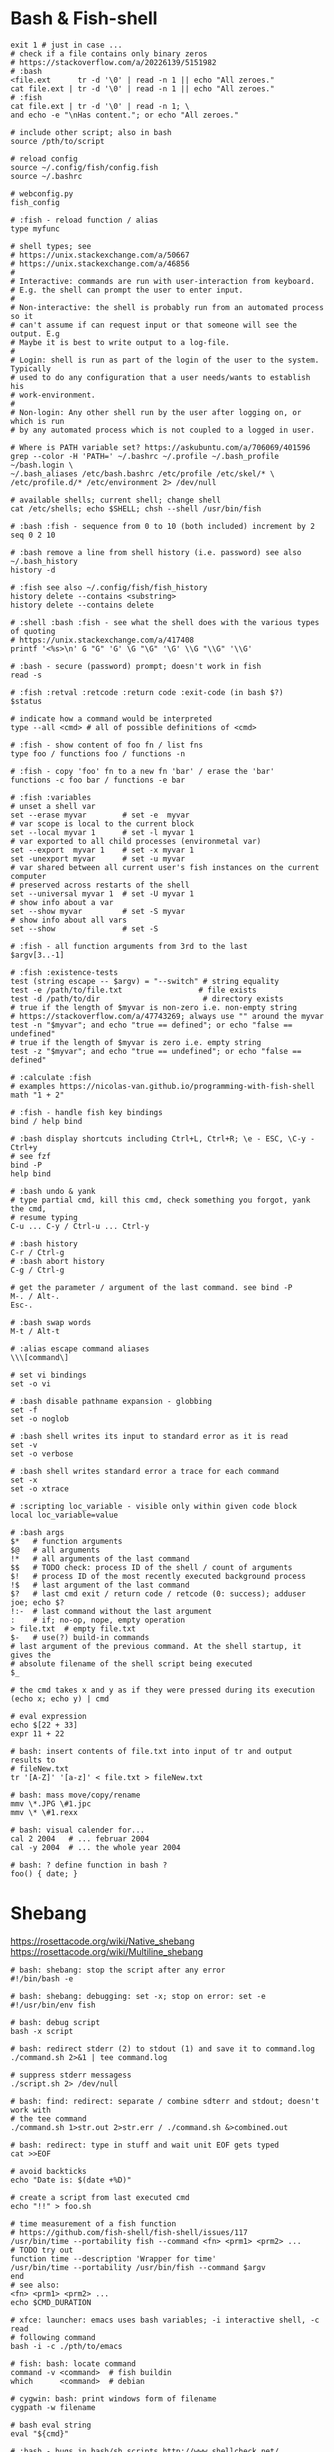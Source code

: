 * Bash & Fish-shell
  #+BEGIN_SRC fish
    exit 1 # just in case ...
    # check if a file contains only binary zeros
    # https://stackoverflow.com/a/20226139/5151982
    # :bash
    <file.ext      tr -d '\0' | read -n 1 || echo "All zeroes."
    cat file.ext | tr -d '\0' | read -n 1 || echo "All zeroes."
    # :fish
    cat file.ext | tr -d '\0' | read -n 1; \
    and echo -e "\nHas content."; or echo "All zeroes."

    # include other script; also in bash
    source /pth/to/script

    # reload config
    source ~/.config/fish/config.fish
    source ~/.bashrc

    # webconfig.py
    fish_config

    # :fish - reload function / alias
    type myfunc

    # shell types; see
    # https://unix.stackexchange.com/a/50667
    # https://unix.stackexchange.com/a/46856
    #
    # Interactive: commands are run with user-interaction from keyboard.
    # E.g. the shell can prompt the user to enter input.
    #
    # Non-interactive: the shell is probably run from an automated process so it
    # can't assume if can request input or that someone will see the output. E.g
    # Maybe it is best to write output to a log-file.
    #
    # Login: shell is run as part of the login of the user to the system. Typically
    # used to do any configuration that a user needs/wants to establish his
    # work-environment.
    #
    # Non-login: Any other shell run by the user after logging on, or which is run
    # by any automated process which is not coupled to a logged in user.

    # Where is PATH variable set? https://askubuntu.com/a/706069/401596
    grep --color -H 'PATH=' ~/.bashrc ~/.profile ~/.bash_profile ~/bash.login \
    ~/.bash_aliases /etc/bash.bashrc /etc/profile /etc/skel/* \
    /etc/profile.d/* /etc/environment 2> /dev/null

    # available shells; current shell; change shell
    cat /etc/shells; echo $SHELL; chsh --shell /usr/bin/fish

    # :bash :fish - sequence from 0 to 10 (both included) increment by 2
    seq 0 2 10

    # :bash remove a line from shell history (i.e. password) see also ~/.bash_history
    history -d

    # :fish see also ~/.config/fish/fish_history
    history delete --contains <substring>
    history delete --contains delete

    # :shell :bash :fish - see what the shell does with the various types of quoting
    # https://unix.stackexchange.com/a/417408
    printf '<%s>\n' G "G" 'G' \G "\G" '\G' \\G "\\G" '\\G'

    # :bash - secure (password) prompt; doesn't work in fish
    read -s

    # :fish :retval :retcode :return code :exit-code (in bash $?)
    $status

    # indicate how a command would be interpreted
    type --all <cmd> # all of possible definitions of <cmd>

    # :fish - show content of foo fn / list fns
    type foo / functions foo / functions -n

    # :fish - copy 'foo' fn to a new fn 'bar' / erase the 'bar'
    functions -c foo bar / functions -e bar

    # :fish :variables
    # unset a shell var
    set --erase myvar        # set -e  myvar
    # var scope is local to the current block
    set --local myvar 1      # set -l myvar 1
    # var exported to all child processes (environmetal var)
    set --export  myvar 1    # set -x myvar 1
    set -unexport myvar      # set -u myvar
    # var shared between all current user's fish instances on the current computer
    # preserved across restarts of the shell
    set --universal myvar 1  # set -U myvar 1
    # show info about a var
    set --show myvar         # set -S myvar
    # show info about all vars
    set --show               # set -S

    # :fish - all function arguments from 3rd to the last
    $argv[3..-1]

    # :fish :existence-tests
    test (string escape -- $argv) = "--switch" # string equality
    test -e /path/to/file.txt                 # file exists
    test -d /path/to/dir                       # directory exists
    # true if the length of $myvar is non-zero i.e. non-empty string
    # https://stackoverflow.com/a/47743269; always use "" around the myvar
    test -n "$myvar"; and echo "true == defined"; or echo "false == undefined"
    # true if the length of $myvar is zero i.e. empty string
    test -z "$myvar"; and echo "true == undefined"; or echo "false == defined"

    # :calculate :fish
    # examples https://nicolas-van.github.io/programming-with-fish-shell
    math "1 + 2"

    # :fish - handle fish key bindings
    bind / help bind

    # :bash display shortcuts including Ctrl+L, Ctrl+R; \e - ESC, \C-y - Ctrl+y
    # see fzf
    bind -P
    help bind

    # :bash undo & yank
    # type partial cmd, kill this cmd, check something you forgot, yank the cmd,
    # resume typing
    C-u ... C-y / Ctrl-u ... Ctrl-y

    # :bash history
    C-r / Ctrl-g
    # :bash abort history
    C-g / Ctrl-g

    # get the parameter / argument of the last command. see bind -P
    M-. / Alt-.
    Esc-.

    # :bash swap words
    M-t / Alt-t

    # :alias escape command aliases
    \\\[command\]

    # set vi bindings
    set -o vi

    # :bash disable pathname expansion - globbing
    set -f
    set -o noglob

    # :bash shell writes its input to standard error as it is read
    set -v
    set -o verbose

    # :bash shell writes standard error a trace for each command
    set -x
    set -o xtrace

    # :scripting loc_variable - visible only within given code block
    local loc_variable=value

    # :bash args
    $*   # function arguments
    $@   # all arguments
    !*   # all arguments of the last command
    $$   # TODO check: process ID of the shell / count of arguments
    $!   # process ID of the most recently executed background process
    !$   # last argument of the last command
    $?   # last cmd exit / return code / retcode (0: success); adduser joe; echo $?
    !:-  # last command without the last argument
    :    # if; no-op, nope, empty operation
    > file.txt  # empty file.txt
    $-   # use(?) build-in commands
    # last argument of the previous command. At the shell startup, it gives the
    # absolute filename of the shell script being executed
    $_

    # the cmd takes x and y as if they were pressed during its execution
    (echo x; echo y) | cmd

    # eval expression
    echo $[22 + 33]
    expr 11 + 22

    # bash: insert contents of file.txt into input of tr and output results to
    # fileNew.txt
    tr '[A-Z]' '[a-z]' < file.txt > fileNew.txt

    # bash: mass move/copy/rename
    mmv \*.JPG \#1.jpc
    mmv \* \#1.rexx

    # bash: visual calender for...
    cal 2 2004   # ... februar 2004
    cal -y 2004  # ... the whole year 2004

    # bash: ? define function in bash ?
    foo() { date; }
    #+END_SRC

* Shebang
  https://rosettacode.org/wiki/Native_shebang
  https://rosettacode.org/wiki/Multiline_shebang
  #+BEGIN_SRC shell
  # bash: shebang: stop the script after any error
  #!/bin/bash -e

  # bash: shebang: debugging: set -x; stop on error: set -e
  #!/usr/bin/env fish

  # bash: debug script
  bash -x script

  # bash: redirect stderr (2) to stdout (1) and save it to command.log
  ./command.sh 2>&1 | tee command.log

  # suppress stderr messagess
  ./script.sh 2> /dev/null

  # bash: find: redirect: separate / combine sdterr and stdout; doesn't work with
  # the tee command
  ./command.sh 1>str.out 2>str.err / ./command.sh &>combined.out

  # bash: redirect: type in stuff and wait unit EOF gets typed
  cat >>EOF

  # avoid backticks
  echo "Date is: $(date +%D)"

  # create a script from last executed cmd
  echo "!!" > foo.sh

  # time measurement of a fish function
  # https://github.com/fish-shell/fish-shell/issues/117
  /usr/bin/time --portability fish --command <fn> <prm1> <prm2> ...
  # TODO try out
  function time --description 'Wrapper for time'
  /usr/bin/time --portability /usr/bin/fish --command $argv
  end
  # see also:
  <fn> <prm1> <prm2> ...
  echo $CMD_DURATION

  # xfce: launcher: emacs uses bash variables; -i interactive shell, -c read
  # following command
  bash -i -c ./pth/to/emacs

  # fish: bash: locate command
  command -v <command>  # fish buildin
  which      <command>  # debian

  # cygwin: bash: print windows form of filename
  cygpath -w filename

  # bash eval string
  eval "${cmd}"

  # :bash - bugs in bash/sh scripts http://www.shellcheck.net/
  sudo apt install shellcheck

  # :bash :fish - help text that matches each argument
  http://explainshell.com/

  # Show numerical values for each of the 256 colors in bash
  for code in {0..255}; do echo -e "\e[38;05;${code}m $code: Test"; done

  # syntax - single / double brackets; variables
  https://unix.stackexchange.com/a/416716
  https://www.thegeekstuff.com/2010/06/bash-conditional-expression/
  https://www.cyberciti.biz/faq/unix-linux-bash-script-check-if-variable-is-empty/
  https://www.cyberciti.biz/faq/linux-unix-howto-check-if-bash-variable-defined-not/

  # FILE1 -ot FILE2: FILE1 is older than FILE2
  #        -b FILE:  FILE exists and it's block special
  #        -c FILE:  FILE exists and it's character special
  #        -d FILE:  FILE exists and it's a directory
  #        -e FILE:  FILE exists
  #        -f FILE:  FILE exists and it's a regular file
  #        -g FILE:  FILE exists and it's set-group-ID
  #        -G FILE:  FILE exists and it's owned by the effective group ID
  #        -h FILE:  FILE exists and it's a symbolic link (same as -L)
  #        -k FILE:  FILE exists and has its sticky bit set
  #        -L FILE:  FILE exists and it's a symbolic link (same as -h)
  #        -O FILE:  FILE exists and it's owned by the effective user ID
  #        -p FILE:  FILE exists and it's a named pipe
  #        -r FILE:  FILE exists and read permission is granted
  #        -s FILE:  FILE exists and has a size greater than zero
  #        -S FILE:  FILE exists and it's a socket
  #        -t FD:    file descriptor FD is opened on a terminal
  #        -u FILE:  FILE exists and its set-user-ID bit is set
  #        -w FILE:  FILE exists and write permission is granted
  #        -x FILE:  FILE exists and execute (or search) permission is granted
  #+END_SRC
